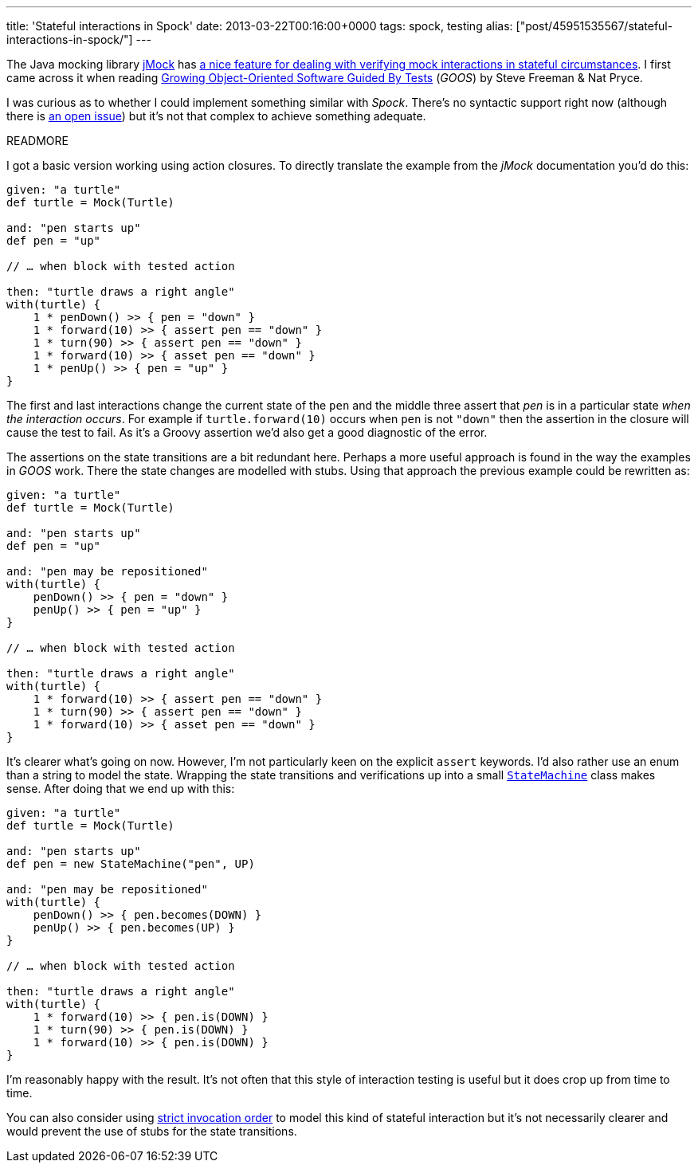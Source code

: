 ---
title: 'Stateful interactions in Spock'
date: 2013-03-22T00:16:00+0000
tags: spock, testing
alias: ["post/45951535567/stateful-interactions-in-spock/"]
---

The Java mocking library http://jmock.org/[jMock] has http://jmock.org/states.html[a nice feature for dealing with verifying mock interactions in stateful circumstances]. I first came across it when reading http://www.growing-object-oriented-software.com/[Growing Object-Oriented Software Guided By Tests] (_GOOS_) by Steve Freeman & Nat Pryce.

I was curious as to whether I could implement something similar with _Spock_. There's no syntactic support right now (although there is http://code.google.com/p/spock/issues/detail?id=130[an open issue]) but it's not that complex to achieve something adequate.

READMORE

I got a basic version working using action closures. To directly translate the example from the _jMock_ documentation you'd do this:

[source,groovy]
-----------------------------------------------
given: "a turtle"
def turtle = Mock(Turtle)

and: "pen starts up"
def pen = "up"

// … when block with tested action

then: "turtle draws a right angle"
with(turtle) {
    1 * penDown() >> { pen = "down" }
    1 * forward(10) >> { assert pen == "down" }
    1 * turn(90) >> { assert pen == "down" }
    1 * forward(10) >> { asset pen == "down" }
    1 * penUp() >> { pen = "up" }
}
-----------------------------------------------

The first and last interactions change the current state of the `pen` and the middle three assert that _pen_ is in a particular state _when the interaction occurs_. For example if `turtle.forward(10)` occurs when `pen` is not `"down"` then the assertion in the closure will cause the test to fail. As it's a Groovy assertion we'd also get a good diagnostic of the error.

The assertions on the state transitions are a bit redundant here. Perhaps a more useful approach is found in the way the examples in _GOOS_ work. There the state changes are modelled with stubs. Using that approach the previous example could be rewritten as:

[source,groovy]
-----------------------------------------------
given: "a turtle"
def turtle = Mock(Turtle)

and: "pen starts up"
def pen = "up"

and: "pen may be repositioned"
with(turtle) {
    penDown() >> { pen = "down" }
    penUp() >> { pen = "up" }
}

// … when block with tested action

then: "turtle draws a right angle"
with(turtle) {
    1 * forward(10) >> { assert pen == "down" }
    1 * turn(90) >> { assert pen == "down" }
    1 * forward(10) >> { asset pen == "down" }
}
-----------------------------------------------

It's clearer what's going on now. However, I'm not particularly keen on the explicit `assert` keywords. I'd also rather use an enum than a string to model the state. Wrapping the state transitions and verifications up into a small https://gist.github.com/robfletcher/5217772[`StateMachine`] class makes sense. After doing that we end up with this:

[source,groovy]
---------------------------------------
given: "a turtle"
def turtle = Mock(Turtle)

and: "pen starts up"
def pen = new StateMachine("pen", UP)

and: "pen may be repositioned"
with(turtle) {
    penDown() >> { pen.becomes(DOWN) }
    penUp() >> { pen.becomes(UP) }
}

// … when block with tested action

then: "turtle draws a right angle"
with(turtle) {
    1 * forward(10) >> { pen.is(DOWN) }
    1 * turn(90) >> { pen.is(DOWN) }
    1 * forward(10) >> { pen.is(DOWN) }
}
---------------------------------------

I'm reasonably happy with the result. It's not often that this style of interaction testing is useful but it does crop up from time to time.

You can also consider using http://docs.spockframework.org/en/latest/interaction_based_testing.html#invocation-order[strict invocation order] to model this kind of stateful interaction but it's not necessarily clearer and would prevent the use of stubs for the state transitions.

